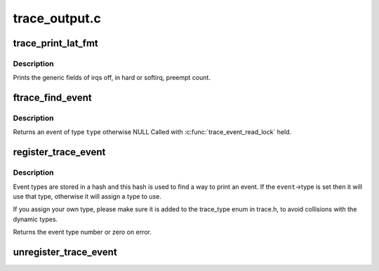 .. -*- coding: utf-8; mode: rst -*-

==============
trace_output.c
==============


.. _`trace_print_lat_fmt`:

trace_print_lat_fmt
===================

.. c:function:: int trace_print_lat_fmt (struct trace_seq *s, struct trace_entry *entry)

    print the irq, preempt and lockdep fields

    :param struct trace_seq \*s:
        trace seq struct to write to

    :param struct trace_entry \*entry:
        The trace entry field from the ring buffer



.. _`trace_print_lat_fmt.description`:

Description
-----------

Prints the generic fields of irqs off, in hard or softirq, preempt
count.



.. _`ftrace_find_event`:

ftrace_find_event
=================

.. c:function:: struct trace_event *ftrace_find_event (int type)

    find a registered event

    :param int type:
        the type of event to look for



.. _`ftrace_find_event.description`:

Description
-----------

Returns an event of type ``type`` otherwise NULL
Called with :c:func:`trace_event_read_lock` held.



.. _`register_trace_event`:

register_trace_event
====================

.. c:function:: int register_trace_event (struct trace_event *event)

    register output for an event type

    :param struct trace_event \*event:
        the event type to register



.. _`register_trace_event.description`:

Description
-----------

Event types are stored in a hash and this hash is used to
find a way to print an event. If the ``event``\ ->type is set
then it will use that type, otherwise it will assign a
type to use.

If you assign your own type, please make sure it is added
to the trace_type enum in trace.h, to avoid collisions
with the dynamic types.

Returns the event type number or zero on error.



.. _`unregister_trace_event`:

unregister_trace_event
======================

.. c:function:: int unregister_trace_event (struct trace_event *event)

    remove a no longer used event

    :param struct trace_event \*event:
        the event to remove

